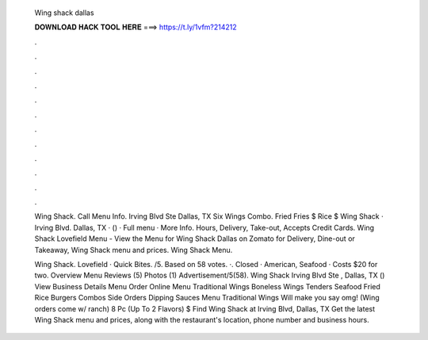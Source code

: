   Wing shack dallas
  
  
  
  𝐃𝐎𝐖𝐍𝐋𝐎𝐀𝐃 𝐇𝐀𝐂𝐊 𝐓𝐎𝐎𝐋 𝐇𝐄𝐑𝐄 ===> https://t.ly/1vfm?214212
  
  
  
  .
  
  
  
  .
  
  
  
  .
  
  
  
  .
  
  
  
  .
  
  
  
  .
  
  
  
  .
  
  
  
  .
  
  
  
  .
  
  
  
  .
  
  
  
  .
  
  
  
  .
  
  Wing Shack. Call Menu Info. Irving Blvd Ste Dallas, TX Six Wings Combo. Fried Fries $ Rice $ Wing Shack · Irving Blvd. Dallas, TX · () · Full menu · More Info. Hours, Delivery, Take-out, Accepts Credit Cards. Wing Shack Lovefield Menu - View the Menu for Wing Shack Dallas on Zomato for Delivery, Dine-out or Takeaway, Wing Shack menu and prices. Wing Shack Menu.
  
  Wing Shack. Lovefield · Quick Bites. /5. Based on 58 votes. ·. Closed · American, Seafood · Costs $20 for two. Overview Menu Reviews (5) Photos (1) Advertisement/5(58). Wing Shack Irving Blvd Ste , Dallas, TX () View Business Details Menu Order Online Menu Traditional Wings‏ Boneless Wings Tenders‏ Seafood Fried Rice‏ Burgers Combos‏ Side Orders Dipping Sauces‏ Menu Traditional Wings‏ Will make you say omg! (Wing orders come w/ ranch) 8 Pc (Up To 2 Flavors) $ Find Wing Shack at Irving Blvd, Dallas, TX Get the latest Wing Shack menu and prices, along with the restaurant's location, phone number and business hours.
